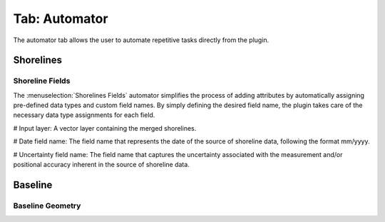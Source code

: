 .. _tab_automator:

**************
Tab: Automator
**************

.. only:: html

   .. contents::
      :local:
      :depth: 2

The automator tab allows the user to automate repetitive tasks directly from the plugin.

Shorelines
==========

Shoreline Fields
----------------

The :menuselection:`Shorelines Fields` automator simplifies the process of adding attributes by automatically assigning pre-defined data types and custom field names. By simply defining the desired field name, the plugin takes care of the necessary data type assignments for each field.

# Input layer: A vector layer containing the merged shorelines.

# Date field name: The field name that represents the date of the source of shoreline data, following the format mm/yyyy.

# Uncertainty field name: The field name that captures the uncertainty associated with the measurement and/or positional accuracy inherent in the source of shoreline data.

Baseline
=========

Baseline Geometry
-----------------
